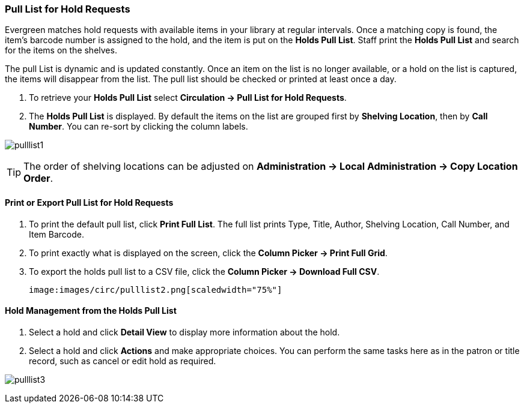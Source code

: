 Pull List for Hold Requests
~~~~~~~~~~~~~~~~~~~~~~~~~~~
Evergreen matches hold requests with available items in your library at regular intervals. Once a matching copy is found, the item's barcode number is assigned to the hold, and the item is put on the *Holds Pull List*. Staff print the *Holds Pull List* and search for the items on the shelves.

The pull List is dynamic and is updated constantly. Once an item on the list is no longer available, or a hold on the list is captured, the items will disappear from the list. The pull list should be checked or printed at least once a day.

. To retrieve your *Holds Pull List* select *Circulation → Pull List for Hold Requests*.
. The *Holds Pull List* is displayed. By default the items on the list are grouped first by *Shelving Location*, then by *Call Number*. You can re-sort by clicking the column labels.

image:images/circ/pulllist1.png[scaledwidth="75%"]

TIP: The order of shelving locations can be adjusted on *Administration -> Local Administration -> Copy Location Order*.


Print or Export Pull List for Hold Requests
^^^^^^^^^^^^^^^^^^^^^^^^^^^^^^^^^^^^^^^^^^^

. To print the default pull list, click *Print Full List*. The full list prints Type, Title, Author, Shelving Location, Call Number, and Item Barcode.
. To print exactly what is displayed on the screen, click the *Column Picker → Print Full Grid*.
. To export the holds pull list to a CSV file, click the *Column Picker → Download Full CSV*.

 image:images/circ/pulllist2.png[scaledwidth="75%"]


Hold Management from the Holds Pull List
^^^^^^^^^^^^^^^^^^^^^^^^^^^^^^^^^^^^^^^^

. Select a hold and click *Detail View* to display more information about the hold.
. Select a hold and click *Actions* and make appropriate choices. You can perform the same tasks here as in the patron or title record, such as cancel or edit hold as required.

image:images/circ/pulllist3.png[scaledwidth="75%"]
